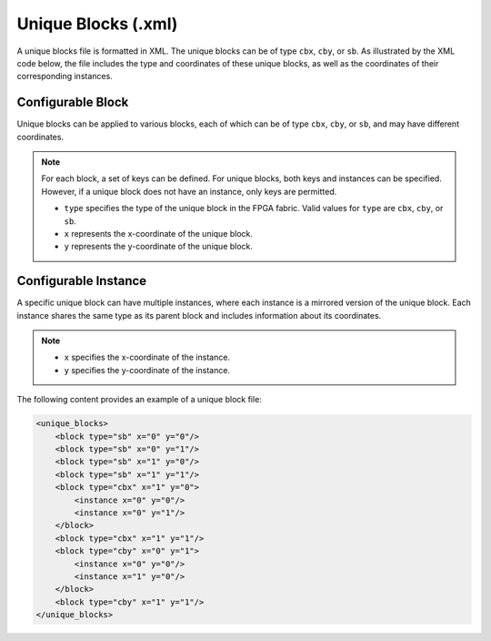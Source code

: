 .. _file_formats_unique_blocks:

Unique Blocks (.xml)
--------------------

A unique blocks file is formatted in XML. The unique blocks can be of type ``cbx``, ``cby``, or ``sb``. As illustrated by the XML code below, the file includes the type and coordinates of these unique blocks, as well as the coordinates of their corresponding instances.

Configurable Block
~~~~~~~~~~~~~~~~~~

Unique blocks can be applied to various blocks, each of which can be of type ``cbx``, ``cby``, or ``sb``, and may have different coordinates.

.. note::

   For each block, a set of keys can be defined. For unique blocks, both keys and instances can be specified. However, if a unique block does not have an instance, only keys are permitted.

   - ``type`` specifies the type of the unique block in the FPGA fabric. Valid values for ``type`` are ``cbx``, ``cby``, or ``sb``.
   - ``x`` represents the x-coordinate of the unique block.
   - ``y`` represents the y-coordinate of the unique block.

Configurable Instance
~~~~~~~~~~~~~~~~~~~~~

A specific unique block can have multiple instances, where each instance is a mirrored version of the unique block. Each instance shares the same type as its parent block and includes information about its coordinates.

.. note::

   - ``x`` specifies the x-coordinate of the instance.
   - ``y`` specifies the y-coordinate of the instance.

The following content provides an example of a unique block file:

.. code-block:: xml

   <unique_blocks>
       <block type="sb" x="0" y="0"/>
       <block type="sb" x="0" y="1"/>
       <block type="sb" x="1" y="0"/>
       <block type="sb" x="1" y="1"/>
       <block type="cbx" x="1" y="0">
           <instance x="0" y="0"/>
           <instance x="0" y="1"/>
       </block>
       <block type="cbx" x="1" y="1"/>
       <block type="cby" x="0" y="1">
           <instance x="0" y="0"/>
           <instance x="1" y="0"/>
       </block>
       <block type="cby" x="1" y="1"/>
   </unique_blocks>
